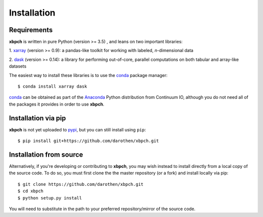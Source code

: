 
Installation
============

Requirements
------------

**xbpch** is written in pure Python (version >= 3.5) , and leans on two important
libraries:

1. xarray_ (version >= 0.9): a pandas-like toolkit for working with
labeled, *n*-dimensional data

2. dask_ (version >= 0.14): a library for performing out-of-core,
parallel computations on both tabular and array-like datasets

The easiest way to install these libraries is to use the conda_
package manager::

    $ conda install xarray dask

conda_ can be obtained as part of the Anaconda_ Python distribution
from Continuum IO, although you do not need all of the packages it
provides in order to use **xbpch**.

Installation via pip
--------------------

**xbpch** is not yet uploaded to `pypi <https://pypi.python.org/pypi>`_, but
you can still install using ``pip``::

    $ pip install git+https://github.com/darothen/xbpch.git


Installation from source
------------------------

Alternatively, if you're developing or contributing to **xbpch**, you may wish
instead to install directly from a local copy of the source code. To do so,
you must first clone the the master repository (or a fork) and install locally
via pip::

    $ git clone https://github.com/darothen/xbpch.git
    $ cd xbpch
    $ python setup.py install

You will need to substitute in the path to your preferred repository/mirror
of the source code.

.. _Anaconda: https://www.continuum.io/downloads
.. _conda: http://conda.pydata.org
.. _dask: http://dask.pydata.org
.. _xarray: http://xarray.pydata.org